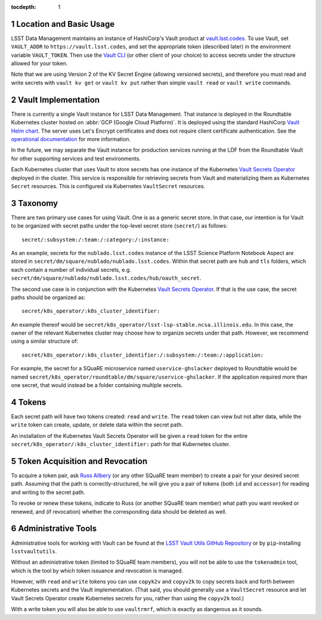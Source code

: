 :tocdepth: 1

.. sectnum::

Location and Basic Usage
========================

LSST Data Management maintains an instance of HashiCorp's Vault product at `vault.lsst.codes <https://vault.lsst.codes/>`_.
To use Vault, set ``VAULT_ADDR`` to ``https://vault.lsst.codes``, and set the appropriate token (described later) in the environment variable ``VAULT_TOKEN``.
Then use the `Vault CLI <https://www.vaultproject.io/downloads.html>`_ (or other client of your choice) to access secrets under the structure allowed for your token.

Note that we are using Version 2 of the KV Secret Engine (allowing versioned secrets), and therefore you must read and write secrets with ``vault kv get`` or ``vault kv put`` rather than simple ``vault read`` or ``vault write`` commands.

Vault Implementation
====================

There is currently a single Vault instance for LSST Data Management.
That instance is deployed in the Roundtable Kubernetes cluster hosted on :abbr:`GCP (Google Cloud Platform)`.
It is deployed using the standard HashiCorp `Vault Helm chart <https://www.vaultproject.io/docs/platform/k8s/index.html>`__.
The server uses Let's Encrypt certificates and does not require client certificate authentication.
See the `operational documentation <https://roundtable.lsst.io/ops/vault/index.html>`__ for more information.

In the future, we may separate the Vault instance for production services running at the LDF from the Roundtable Vault for other supporting services and test environments.

Each Kubernetes cluster that uses Vault to store secrets has one instance of the Kubernetes `Vault Secrets Operator`_ deployed in the cluster.
This service is responsible for retrieving secrets from Vault and materializing them as Kubernetes ``Secret`` resources.
This is configured via Kubernetes ``VaultSecret`` resources.

.. _Vault Secrets Operator: https://github.com/ricoberger/vault-secrets-operator

Taxonomy
========

There are two primary use cases for using Vault.
One is as a generic secret store.
In that case, our intention is for Vault to be organized with secret paths under the top-level secret store (``secret/``) as follows::

    secret/:subsystem:/:team:/:category:/:instance:

As an example, secrets for the ``nublado.lsst.codes`` instance of the LSST Science Platform Notebook Aspect are stored in ``secret/dm/square/nublado/nublado.lsst.codes``.
Within that secret path are ``hub`` and ``tls`` folders, which each contain a number of individual secrets, e.g. ``secret/dm/square/nublado/nublado.lsst.codes/hub/oauth_secret``.

The second use case is in conjunction with the Kubernetes `Vault Secrets Operator`_.
If that is the use case, the secret paths should be organized as::

    secret/k8s_operator/:k8s_cluster_identifier:

An example thereof would be ``secret/k8s_operator/lsst-lsp-stable.ncsa.illinois.edu``.
In this case, the owner of the relevant Kubernetes cluster may choose how to organize secrets under that path.
However, we recommend using a similar structure of::

    secret/k8s_operator/:k8s_cluster_identifier:/:subsystem:/:team:/:application:

For example, the secret for a SQuaRE microservice named ``uservice-ghslacker`` deployed to Roundtable would be named ``secret/k8s_operator/roundtable/dm/square/uservice-ghslacker``.
If the application required more than one secret, that would instead be a folder containing multiple secrets.

Tokens
======

Each secret path will have two tokens created: ``read`` and ``write``.
The ``read`` token can view but not alter data, while the ``write`` token can create, update, or delete data within the secret path.

An installation of the Kubernetes Vault Secrets Operator will be given a ``read`` token for the entire ``secret/k8s_operator/:k8s_cluster_identifier:`` path for that Kubernetes cluster.

Token Acquisition and Revocation
================================

To acquire a token pair, ask `Russ Allbery`_ (or any other SQuaRE team member) to create a pair for your desired secret path.
Assuming that the path is correctly-structured, he will give you a pair of tokens (both ``id`` and ``accessor``) for reading and writing to the secret path.

.. _Russ Allbery: rra@lsst.org

To revoke or renew these tokens, indicate to Russ (or another SQuaRE team member) what path you want revoked or renewed, and (if revocation) whether the corresponding data should be deleted as well.

Administrative Tools
====================

Administrative tools for working with Vault can be found at the `LSST Vault Utils GitHub Repository <https://github.com/lsst-sqre/lsstvaultutils>`_ or by ``pip``-installing ``lsstvaultutils``.

Without an administrative token (limited to SQuaRE team members), you will not be able to use the ``tokenadmin`` tool, which is the tool by which token issuance and revocation is managed.

However, with ``read`` and ``write`` tokens you can use ``copyk2v`` and ``copyv2k`` to copy secrets back and forth between Kubernetes secrets and the Vault implementation.
(That said, you should generally use a ``VaultSecret`` resource and let Vault Secrets Operator create Kubernetes secrets for you, rather than using the ``copyv2k`` tool.)

With a write token you will also be able to use ``vaultrmrf``, which is exactly as dangerous as it sounds.
